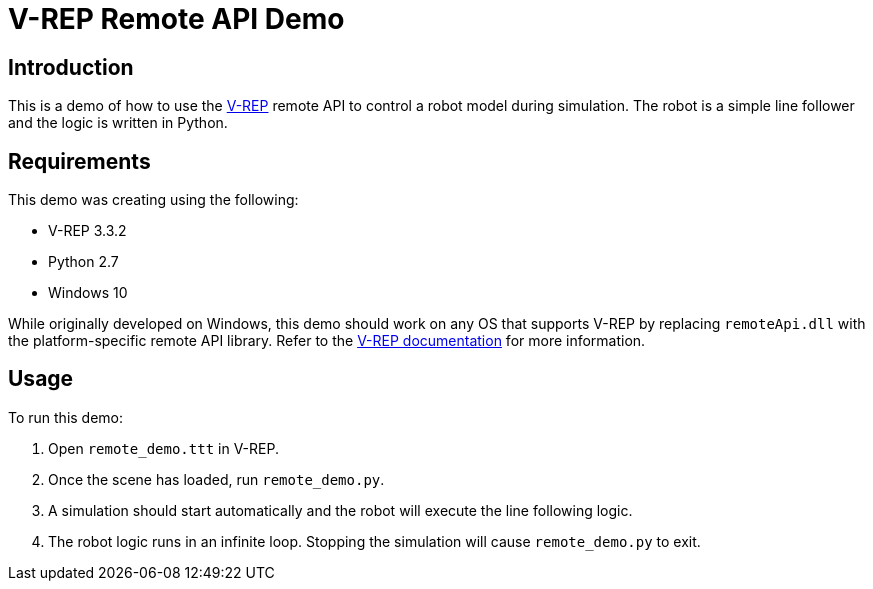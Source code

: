 = V-REP Remote API Demo

== Introduction
This is a demo of how to use the http://www.coppeliarobotics.com/[V-REP] remote API to control a robot model during simulation. The robot is a simple line follower and the logic is written in Python.

== Requirements
This demo was creating using the following:

  - V-REP 3.3.2
  - Python 2.7
  - Windows 10

While originally developed on Windows, this demo should work on any OS that supports V-REP by replacing `remoteApi.dll` with the platform-specific remote API library. Refer to the http://www.coppeliarobotics.com/helpFiles/en/remoteApiClientSide.htm[V-REP documentation] for more information.

== Usage
To run this demo:

  . Open `remote_demo.ttt` in V-REP.
  . Once the scene has loaded, run `remote_demo.py`.
  . A simulation should start automatically and the robot will execute the line following logic.
  . The robot logic runs in an infinite loop. Stopping the simulation will cause `remote_demo.py` to exit.
